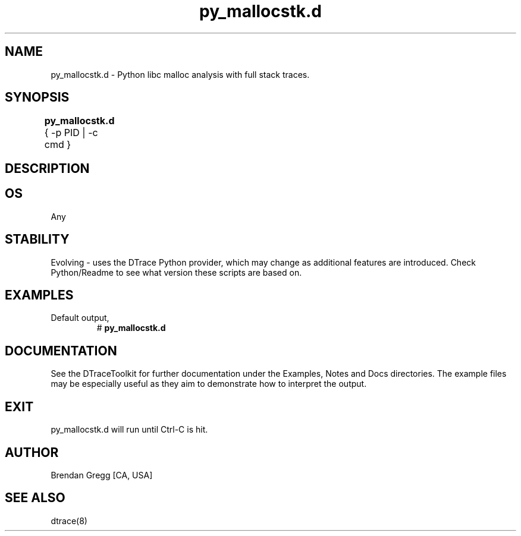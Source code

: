 .TH py_mallocstk.d 8   "$Date:: 2007-10-03 #$" "USER COMMANDS"
.SH NAME
py_mallocstk.d - Python libc malloc analysis with full stack traces.
.SH SYNOPSIS
.B py_mallocstk.d
{ \-p PID | \-c cmd }	
.SH DESCRIPTION

.SH OS
Any
.SH STABILITY
Evolving - uses the DTrace Python provider, which may change 
as additional features are introduced. Check Python/Readme
to see what version these scripts are based on.
.SH EXAMPLES
.TP
Default output,
# 
.B py_mallocstk.d
.PP
.PP
.SH DOCUMENTATION
See the DTraceToolkit for further documentation under the 
Examples, Notes and Docs directories. The example files may be
especially useful as they aim to demonstrate how to interpret
the output.
.SH EXIT
py_mallocstk.d will run until Ctrl-C is hit.
.SH AUTHOR
Brendan Gregg
[CA, USA]
.SH SEE ALSO
dtrace(8)
